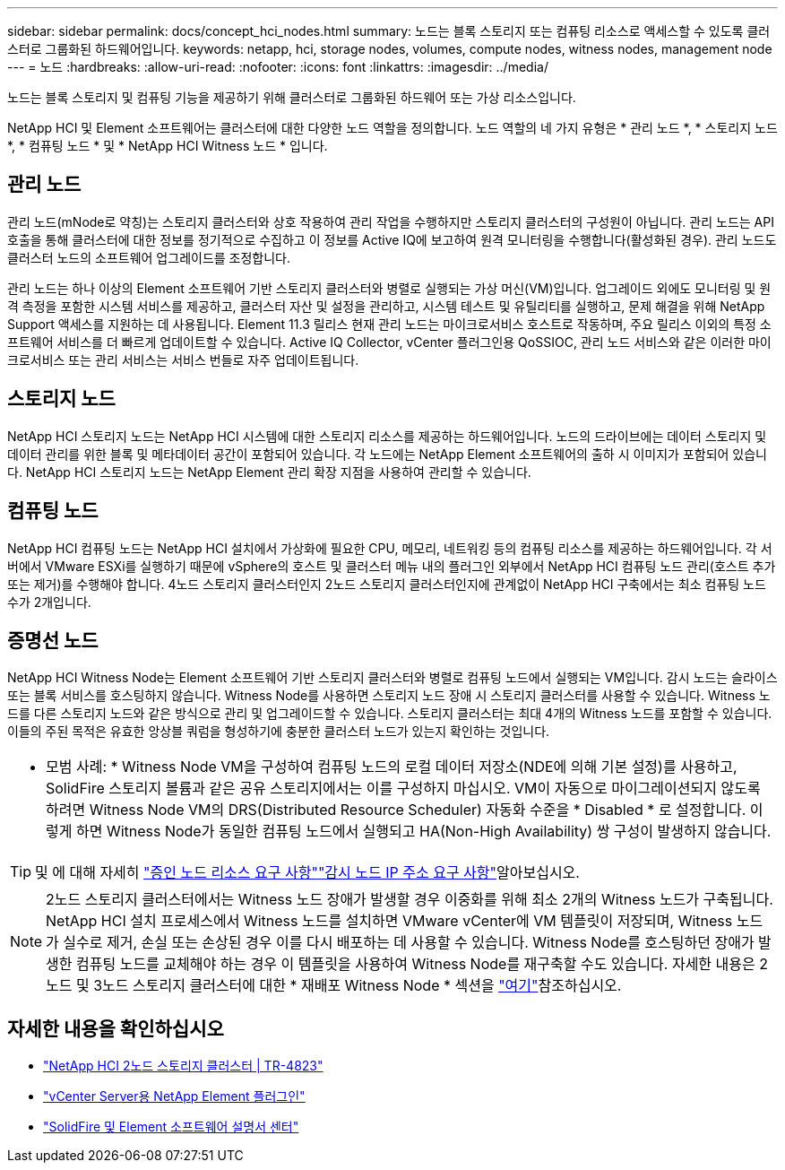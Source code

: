 ---
sidebar: sidebar 
permalink: docs/concept_hci_nodes.html 
summary: 노드는 블록 스토리지 또는 컴퓨팅 리소스로 액세스할 수 있도록 클러스터로 그룹화된 하드웨어입니다. 
keywords: netapp, hci, storage nodes, volumes, compute nodes, witness nodes, management node 
---
= 노드
:hardbreaks:
:allow-uri-read: 
:nofooter: 
:icons: font
:linkattrs: 
:imagesdir: ../media/


[role="lead"]
노드는 블록 스토리지 및 컴퓨팅 기능을 제공하기 위해 클러스터로 그룹화된 하드웨어 또는 가상 리소스입니다.

NetApp HCI 및 Element 소프트웨어는 클러스터에 대한 다양한 노드 역할을 정의합니다. 노드 역할의 네 가지 유형은 * 관리 노드 *, * 스토리지 노드 *, * 컴퓨팅 노드 * 및 * NetApp HCI Witness 노드 * 입니다.



== 관리 노드

관리 노드(mNode로 약칭)는 스토리지 클러스터와 상호 작용하여 관리 작업을 수행하지만 스토리지 클러스터의 구성원이 아닙니다. 관리 노드는 API 호출을 통해 클러스터에 대한 정보를 정기적으로 수집하고 이 정보를 Active IQ에 보고하여 원격 모니터링을 수행합니다(활성화된 경우). 관리 노드도 클러스터 노드의 소프트웨어 업그레이드를 조정합니다.

관리 노드는 하나 이상의 Element 소프트웨어 기반 스토리지 클러스터와 병렬로 실행되는 가상 머신(VM)입니다. 업그레이드 외에도 모니터링 및 원격 측정을 포함한 시스템 서비스를 제공하고, 클러스터 자산 및 설정을 관리하고, 시스템 테스트 및 유틸리티를 실행하고, 문제 해결을 위해 NetApp Support 액세스를 지원하는 데 사용됩니다. Element 11.3 릴리스 현재 관리 노드는 마이크로서비스 호스트로 작동하며, 주요 릴리스 이외의 특정 소프트웨어 서비스를 더 빠르게 업데이트할 수 있습니다. Active IQ Collector, vCenter 플러그인용 QoSSIOC, 관리 노드 서비스와 같은 이러한 마이크로서비스 또는 관리 서비스는 서비스 번들로 자주 업데이트됩니다.



== 스토리지 노드

NetApp HCI 스토리지 노드는 NetApp HCI 시스템에 대한 스토리지 리소스를 제공하는 하드웨어입니다. 노드의 드라이브에는 데이터 스토리지 및 데이터 관리를 위한 블록 및 메타데이터 공간이 포함되어 있습니다. 각 노드에는 NetApp Element 소프트웨어의 출하 시 이미지가 포함되어 있습니다. NetApp HCI 스토리지 노드는 NetApp Element 관리 확장 지점을 사용하여 관리할 수 있습니다.



== 컴퓨팅 노드

NetApp HCI 컴퓨팅 노드는 NetApp HCI 설치에서 가상화에 필요한 CPU, 메모리, 네트워킹 등의 컴퓨팅 리소스를 제공하는 하드웨어입니다. 각 서버에서 VMware ESXi를 실행하기 때문에 vSphere의 호스트 및 클러스터 메뉴 내의 플러그인 외부에서 NetApp HCI 컴퓨팅 노드 관리(호스트 추가 또는 제거)를 수행해야 합니다. 4노드 스토리지 클러스터인지 2노드 스토리지 클러스터인지에 관계없이 NetApp HCI 구축에서는 최소 컴퓨팅 노드 수가 2개입니다.



== 증명선 노드

NetApp HCI Witness Node는 Element 소프트웨어 기반 스토리지 클러스터와 병렬로 컴퓨팅 노드에서 실행되는 VM입니다. 감시 노드는 슬라이스 또는 블록 서비스를 호스팅하지 않습니다. Witness Node를 사용하면 스토리지 노드 장애 시 스토리지 클러스터를 사용할 수 있습니다. Witness 노드를 다른 스토리지 노드와 같은 방식으로 관리 및 업그레이드할 수 있습니다. 스토리지 클러스터는 최대 4개의 Witness 노드를 포함할 수 있습니다. 이들의 주된 목적은 유효한 앙상블 쿼럼을 형성하기에 충분한 클러스터 노드가 있는지 확인하는 것입니다.

|===


 a| 
* 모범 사례: * Witness Node VM을 구성하여 컴퓨팅 노드의 로컬 데이터 저장소(NDE에 의해 기본 설정)를 사용하고, SolidFire 스토리지 볼륨과 같은 공유 스토리지에서는 이를 구성하지 마십시오. VM이 자동으로 마이그레이션되지 않도록 하려면 Witness Node VM의 DRS(Distributed Resource Scheduler) 자동화 수준을 * Disabled * 로 설정합니다. 이렇게 하면 Witness Node가 동일한 컴퓨팅 노드에서 실행되고 HA(Non-High Availability) 쌍 구성이 발생하지 않습니다.

|===

TIP: 및 에 대해 자세히 link:hci_prereqs_witness_nodes.html["증인 노드 리소스 요구 사항"]link:hci_prereqs_ip_address.html["감시 노드 IP 주소 요구 사항"]알아보십시오.


NOTE: 2노드 스토리지 클러스터에서는 Witness 노드 장애가 발생할 경우 이중화를 위해 최소 2개의 Witness 노드가 구축됩니다. NetApp HCI 설치 프로세스에서 Witness 노드를 설치하면 VMware vCenter에 VM 템플릿이 저장되며, Witness 노드가 실수로 제거, 손실 또는 손상된 경우 이를 다시 배포하는 데 사용할 수 있습니다. Witness Node를 호스팅하던 장애가 발생한 컴퓨팅 노드를 교체해야 하는 경우 이 템플릿을 사용하여 Witness Node를 재구축할 수도 있습니다. 자세한 내용은 2노드 및 3노드 스토리지 클러스터에 대한 * 재배포 Witness Node * 섹션을 link:task_hci_h410crepl.html["여기"]참조하십시오.



== 자세한 내용을 확인하십시오

* https://www.netapp.com/pdf.html?item=/media/9489-tr-4823.pdf["NetApp HCI 2노드 스토리지 클러스터 | TR-4823"^]
* https://docs.netapp.com/us-en/vcp/index.html["vCenter Server용 NetApp Element 플러그인"^]
* http://docs.netapp.com/sfe-122/index.jsp["SolidFire 및 Element 소프트웨어 설명서 센터"^]

